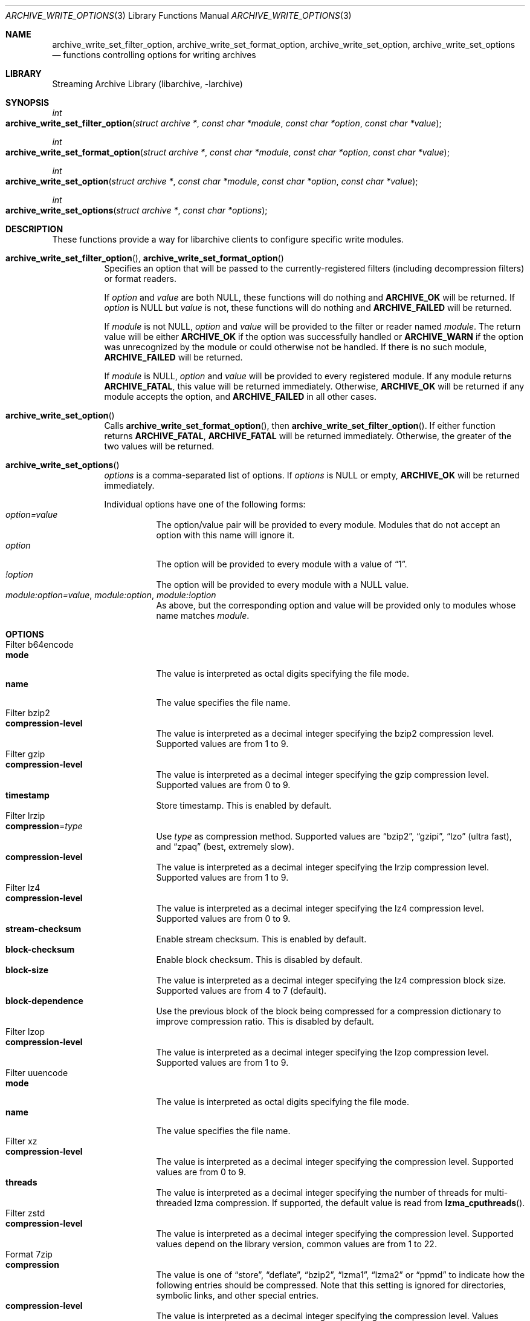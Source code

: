 .\" Copyright (c) 2003-2010 Tim Kientzle
.\" All rights reserved.
.\"
.\" Redistribution and use in source and binary forms, with or without
.\" modification, are permitted provided that the following conditions
.\" are met:
.\" 1. Redistributions of source code must retain the above copyright
.\"    notice, this list of conditions and the following disclaimer.
.\" 2. Redistributions in binary form must reproduce the above copyright
.\"    notice, this list of conditions and the following disclaimer in the
.\"    documentation and/or other materials provided with the distribution.
.\"
.\" THIS SOFTWARE IS PROVIDED BY THE AUTHOR AND CONTRIBUTORS ``AS IS'' AND
.\" ANY EXPRESS OR IMPLIED WARRANTIES, INCLUDING, BUT NOT LIMITED TO, THE
.\" IMPLIED WARRANTIES OF MERCHANTABILITY AND FITNESS FOR A PARTICULAR PURPOSE
.\" ARE DISCLAIMED.  IN NO EVENT SHALL THE AUTHOR OR CONTRIBUTORS BE LIABLE
.\" FOR ANY DIRECT, INDIRECT, INCIDENTAL, SPECIAL, EXEMPLARY, OR CONSEQUENTIAL
.\" DAMAGES (INCLUDING, BUT NOT LIMITED TO, PROCUREMENT OF SUBSTITUTE GOODS
.\" OR SERVICES; LOSS OF USE, DATA, OR PROFITS; OR BUSINESS INTERRUPTION)
.\" HOWEVER CAUSED AND ON ANY THEORY OF LIABILITY, WHETHER IN CONTRACT, STRICT
.\" LIABILITY, OR TORT (INCLUDING NEGLIGENCE OR OTHERWISE) ARISING IN ANY WAY
.\" OUT OF THE USE OF THIS SOFTWARE, EVEN IF ADVISED OF THE POSSIBILITY OF
.\" SUCH DAMAGE.
.\"
.\" $FreeBSD$
.\"
.Dd January 31, 2020
.Dt ARCHIVE_WRITE_OPTIONS 3
.Os
.Sh NAME
.Nm archive_write_set_filter_option ,
.Nm archive_write_set_format_option ,
.Nm archive_write_set_option ,
.Nm archive_write_set_options
.Nd functions controlling options for writing archives
.Sh LIBRARY
Streaming Archive Library (libarchive, -larchive)
.Sh SYNOPSIS
.Ft int
.Fo archive_write_set_filter_option
.Fa "struct archive *"
.Fa "const char *module"
.Fa "const char *option"
.Fa "const char *value"
.Fc
.Ft int
.Fo archive_write_set_format_option
.Fa "struct archive *"
.Fa "const char *module"
.Fa "const char *option"
.Fa "const char *value"
.Fc
.Ft int
.Fo archive_write_set_option
.Fa "struct archive *"
.Fa "const char *module"
.Fa "const char *option"
.Fa "const char *value"
.Fc
.Ft int
.Fo archive_write_set_options
.Fa "struct archive *"
.Fa "const char *options"
.Fc
.Sh DESCRIPTION
These functions provide a way for libarchive clients to configure
specific write modules.
.Bl -tag -width indent
.It Xo
.Fn archive_write_set_filter_option ,
.Fn archive_write_set_format_option
.Xc
Specifies an option that will be passed to the currently-registered
filters (including decompression filters) or format readers.
.Pp
If
.Ar option
and
.Ar value
are both
.Dv NULL ,
these functions will do nothing and
.Cm ARCHIVE_OK
will be returned.
If
.Ar option
is
.Dv NULL
but
.Ar value
is not, these functions will do nothing and
.Cm ARCHIVE_FAILED
will be returned.
.Pp
If
.Ar module
is not
.Dv NULL ,
.Ar option
and
.Ar value
will be provided to the filter or reader named
.Ar module .
The return value will be either
.Cm ARCHIVE_OK
if the option was successfully handled or
.Cm ARCHIVE_WARN
if the option was unrecognized by the module or could otherwise
not be handled.
If there is no such module,
.Cm ARCHIVE_FAILED
will be returned.
.Pp
If
.Ar module
is
.Dv NULL ,
.Ar option
and
.Ar value
will be provided to every registered module.
If any module returns
.Cm ARCHIVE_FATAL ,
this value will be returned immediately.
Otherwise,
.Cm ARCHIVE_OK
will be returned if any module accepts the option, and
.Cm ARCHIVE_FAILED
in all other cases.
.\"
.It Fn archive_write_set_option
Calls
.Fn archive_write_set_format_option ,
then
.Fn archive_write_set_filter_option .
If either function returns
.Cm ARCHIVE_FATAL ,
.Cm ARCHIVE_FATAL
will be returned
immediately.
Otherwise, the greater of the two values will be returned.
.\"
.It Fn archive_write_set_options
.Ar options
is a comma-separated list of options.
If
.Ar options
is
.Dv NULL
or empty,
.Cm ARCHIVE_OK
will be returned immediately.
.Pp
Individual options have one of the following forms:
.Bl -tag -compact -width indent
.It Ar option=value
The option/value pair will be provided to every module.
Modules that do not accept an option with this name will ignore it.
.It Ar option
The option will be provided to every module with a value of
.Dq 1 .
.It Ar !option
The option will be provided to every module with a NULL value.
.It Ar module:option=value , Ar module:option , Ar module:!option
As above, but the corresponding option and value will be provided
only to modules whose name matches
.Ar module .
.El
.El
.\"
.Sh OPTIONS
.Bl -tag -compact -width indent
.It Filter b64encode
.Bl -tag -compact -width indent
.It Cm mode
The value is interpreted as octal digits specifying the file mode.
.It Cm name
The value specifies the file name.
.El
.It Filter bzip2
.Bl -tag -compact -width indent
.It Cm compression-level
The value is interpreted as a decimal integer specifying the
bzip2 compression level. Supported values are from 1 to 9.
.El
.It Filter gzip
.Bl -tag -compact -width indent
.It Cm compression-level
The value is interpreted as a decimal integer specifying the
gzip compression level. Supported values are from 0 to 9.
.It Cm timestamp
Store timestamp. This is enabled by default.
.El
.It Filter lrzip
.Bl -tag -compact -width indent
.It Cm compression Ns = Ns Ar type
Use
.Ar type
as compression method.
Supported values are
.Dq bzip2 ,
.Dq gzipi ,
.Dq lzo
.Pq ultra fast ,
and
.Dq zpaq
.Pq best, extremely slow .
.It Cm compression-level
The value is interpreted as a decimal integer specifying the
lrzip compression level. Supported values are from 1 to 9.
.El
.It Filter lz4
.Bl -tag -compact -width indent
.It Cm compression-level
The value is interpreted as a decimal integer specifying the
lz4 compression level. Supported values are from 0 to 9.
.It Cm stream-checksum
Enable stream checksum. This is enabled by default.
.It Cm block-checksum
Enable block checksum. This is disabled by default.
.It Cm block-size
The value is interpreted as a decimal integer specifying the
lz4 compression block size. Supported values are from 4 to 7
.Pq default .
.It Cm block-dependence
Use the previous block of the block being compressed for
a compression dictionary to improve compression ratio.
This is disabled by default.
.El
.It Filter lzop
.Bl -tag -compact -width indent
.It Cm compression-level
The value is interpreted as a decimal integer specifying the
lzop compression level. Supported values are from 1 to 9.
.El
.It Filter uuencode
.Bl -tag -compact -width indent
.It Cm mode
The value is interpreted as octal digits specifying the file mode.
.It Cm name
The value specifies the file name.
.El
.It Filter xz
.Bl -tag -compact -width indent
.It Cm compression-level
The value is interpreted as a decimal integer specifying the
compression level. Supported values are from 0 to 9.
.It Cm threads
The value is interpreted as a decimal integer specifying the
number of threads for multi-threaded lzma compression.
If supported, the default value is read from
.Fn lzma_cputhreads .
.El
.It Filter zstd
.Bl -tag -compact -width indent
.It Cm compression-level
The value is interpreted as a decimal integer specifying the
compression level. Supported values depend on the library version,
common values are from 1 to 22.
.El
.It Format 7zip
.Bl -tag -compact -width indent
.It Cm compression
The value is one of
.Dq store ,
.Dq deflate ,
.Dq bzip2 ,
.Dq lzma1 ,
.Dq lzma2
or
.Dq ppmd
to indicate how the following entries should be compressed.
Note that this setting is ignored for directories, symbolic links,
and other special entries.
.It Cm compression-level
The value is interpreted as a decimal integer specifying the
compression level.
Values between 0 and 9 are supported.
The interpretation of the compression level depends on the chosen
compression method.
.El
.It Format gnutar
.Bl -tag -compact -width indent
.It Cm hdrcharset
The value is used as a character set name that will be
used when translating file, group and user names.
.El
.It Format iso9660 - volume metadata
These options are used to set standard ISO9660 metadata.
.Bl -tag -compact -width indent
.It Cm abstract-file Ns = Ns Ar filename
The file with the specified name will be identified in the ISO9660 metadata
as holding the abstract for this volume.
Default: none.
.It Cm application-id Ns = Ns Ar filename
The file with the specified name will be identified in the ISO9660 metadata
as holding the application identifier for this volume.
Default: none.
.It Cm biblio-file Ns = Ns Ar filename
The file with the specified name will be identified in the ISO9660 metadata
as holding the bibliography for this volume.
Default: none.
.It Cm copyright-file Ns = Ns Ar filename
The file with the specified name will be identified in the ISO9660 metadata
as holding the copyright for this volume.
Default: none.
.It Cm publisher Ns = Ns Ar filename
The file with the specified name will be identified in the ISO9660 metadata
as holding the publisher information for this volume.
Default: none.
.It Cm volume-id Ns = Ns Ar string
The specified string will be used as the Volume Identifier in the ISO9660 metadata.
It is limited to 32 bytes.
Default: none.
.El
.It Format iso9660 - boot support
These options are used to make an ISO9660 image that can be directly
booted on various systems.
.Bl -tag -compact -width indent
.It Cm boot Ns = Ns Ar filename
The file matching this name will be used as the El Torito boot image file.
.It Cm boot-catalog Ns = Ns Ar name
The name that will be used for the El Torito boot catalog.
Default:
.Ar boot.catalog
.It Cm boot-info-table
The boot image file provided by the
.Cm boot Ns = Ns Ar filename
option will be edited with appropriate boot information in bytes 8 through 64.
Default: disabled
.It Cm boot-load-seg Ns = Ns Ar hexadecimal-number
The load segment for a no-emulation boot image.
.It Cm boot-load-size Ns = Ns Ar decimal-number
The number of "virtual" 512-byte sectors to be loaded from a no-emulation boot image.
Some very old BIOSes can only load very small images, setting this
value to 4 will often allow such BIOSes to load the first part of
the boot image (which will then need to be intelligent enough to
load the rest of itself).
This should not be needed unless you are trying to support systems with very old BIOSes.
This defaults to the full size of the image.
.It Cm boot-type Ns = Ns Ar value
Specifies the boot semantics used by the El Torito boot image:
If the
.Ar value
is
.Cm fd ,
then the boot image is assumed to be a bootable floppy image.
If the
.Ar value
is
.Cm hd ,
then the boot image is assumed to be a bootable hard disk image.
If the
.Ar value
is
.Cm no-emulation ,
the boot image is used without floppy or hard disk emulation.
If the boot image is exactly 1.2MB, 1.44MB, or 2.88MB, then
the default is
.Cm fd ,
otherwise the default is
.Cm no-emulation .
.El
.It Format iso9660 - filename and size extensions
Various extensions to the base ISO9660 format.
.Bl -tag -compact -width indent
.It Cm allow-ldots
If enabled, allows filenames to begin with a leading period.
If disabled, filenames that begin with a leading period will have
that period replaced by an underscore character in the standard ISO9660
namespace.
This does not impact names stored in the Rockridge or Joliet extension area.
Default: disabled.
.It Cm allow-lowercase
If enabled, allows filenames to contain lowercase characters.
If disabled, filenames will be forced to uppercase.
This does not impact names stored in the Rockridge or Joliet extension area.
Default: disabled.
.It Cm allow-multidot
If enabled, allows filenames to contain multiple period characters, in violation of the ISO9660 specification.
If disabled, additional periods will be converted to underscore characters.
This does not impact names stored in the Rockridge or Joliet extension area.
Default: disabled.
.It Cm allow-period
If enabled, allows filenames to contain trailing period characters, in violation of the ISO9660 specification.
If disabled, trailing periods will be converted to underscore characters.
This does not impact names stored in the Rockridge or Joliet extension area.
Default: disabled.
.It Cm allow-pvd-lowercase
If enabled, the Primary Volume Descriptor may contain lowercase ASCII characters, in violation of the ISO9660 specification.
If disabled, characters will be converted to uppercase ASCII.
Default: disabled.
.It Cm allow-sharp-tilde
If enabled, sharp and tilde characters will be permitted in filenames, in violation if the ISO9660 specification.
If disabled, such characters will be converted to underscore characters.
Default: disabled.
.It Cm allow-vernum
If enabled, version numbers will be included with files.
If disabled, version numbers will be suppressed, in violation of the ISO9660 standard.
This does not impact names stored in the Rockridge or Joliet extension area.
Default: enabled.
.It Cm iso-level
This enables support for file size and file name extensions in the
core ISO9660 area.
The name extensions specified here do not affect the names stored in the Rockridge or Joliet extension areas.
.Bl -tag -compact -width indent
.It Cm iso-level=1
The most compliant form of ISO9660 image.
Filenames are limited to 8.3 uppercase format,
directory names are limited to 8 uppercase characters,
files are limited to 4 GiB,
the complete ISO9660 image cannot exceed 4 GiB.
.It Cm iso-level=2
Filenames are limited to 30 uppercase characters with a 30-character extension,
directory names are limited to 30 characters,
files are limited to 4 GiB.
.It Cm iso-level=3
As with
.Cm iso-level=2 ,
except that files may exceed 4 GiB.
.It Cm iso-level=4
As with
.Cm iso-level=3 ,
except that filenames may be up to 193 characters
and may include arbitrary 8-bit characters.
.El
.It Cm joliet
Microsoft's Joliet extensions store a completely separate set of directory information about each file.
In particular, this information includes Unicode filenames of up to 255 characters.
Default: enabled.
.It Cm limit-depth
If enabled, libarchive will use directory relocation records to ensure that
no pathname exceeds the ISO9660 limit of 8 directory levels.
If disabled, no relocation will occur.
Default: enabled.
.It Cm limit-dirs
If enabled, libarchive will cause an error if there are more than
65536 directories.
If disabled, there is no limit on the number of directories.
Default: enabled
.It Cm pad
If enabled, 300 kiB of zero bytes will be appended to the end of the archive.
Default: enabled
.It Cm relaxed-filenames
If enabled, all 7-bit ASCII characters are permitted in filenames
(except lowercase characters unless
.Cm allow-lowercase
is also specified).
This violates ISO9660 standards.
This does not impact names stored in the Rockridge or Joliet extension area.
Default: disabled.
.It Cm rockridge
The Rockridge extensions store an additional set of POSIX-style file
information with each file, including mtime, atime, ctime, permissions,
and long filenames with arbitrary 8-bit characters.
These extensions also support symbolic links and other POSIX file types.
Default: enabled.
.El
.It Format iso9660 - zisofs support
The zisofs extensions permit each file to be independently compressed
using a gzip-compatible compression.
This can provide significant size savings, but requires the reading
system to have support for these extensions.
These extensions are disabled by default.
.Bl -tag -compact -width indent
.It Cm compression-level Ns = Ns number
The compression level used by the deflate compressor.
Ranges from 0 (least effort) to 9 (most effort).
Default: 6
.It Cm zisofs
Synonym for
.Cm zisofs=direct .
.It Cm zisofs=direct
Compress each file in the archive.
Unlike
.Cm zisofs=indirect ,
this is handled entirely within libarchive and does not require a
separate utility.
For best results, libarchive tests each file and will store
the file uncompressed if the compression does not actually save any space.
In particular, files under 2k will never be compressed.
Note that boot image files are never compressed.
.It Cm zisofs=indirect
Recognizes files that have already been compressed with the
.Cm mkzftree
utility and sets up the necessary file metadata so that
readers will correctly identify these as zisofs-compressed files.
.It Cm zisofs-exclude Ns = Ns Ar filename
Specifies a filename that should not be compressed when using
.Cm zisofs=direct .
This option can be provided multiple times to suppress compression
on many files.
.El
.It Format mtree
.Bl -tag -compact -width indent
.It Cm cksum , Cm device , Cm flags , Cm gid , Cm gname , Cm indent , Cm link , Cm md5 , Cm mode , Cm nlink , Cm rmd160 , Cm sha1 , Cm sha256 , Cm sha384 , Cm sha512 , Cm size , Cm time , Cm uid , Cm uname
Enable a particular keyword in the mtree output.
Prefix with an exclamation mark to disable the corresponding keyword.
The default is equivalent to
.Dq device, flags, gid, gname, link, mode, nlink, size, time, type, uid, uname .
.It Cm all
Enables all of the above keywords.
.It Cm use-set
Enables generation of
.Cm /set
lines that specify default values for the following files and/or directories.
.It Cm indent
XXX needs explanation XXX
.El
.It Format newc
.Bl -tag -compact -width indent
.It Cm hdrcharset
The value is used as a character set name that will be
used when translating file names.
.El
.It Format odc
.Bl -tag -compact -width indent
.It Cm hdrcharset
The value is used as a character set name that will be
used when translating file names.
.El
.It Format pax
.Bl -tag -compact -width indent
.It Cm hdrcharset
The value is used as a character set name that will be
used when translating file, group and user names.
The value is one of
.Dq BINARY
or
.Dq UTF-8 .
With
.Dq BINARY
there is no character conversion, with
.Dq UTF-8
names are converted to UTF-8.
.It Cm xattrheader
When storing extended attributes, this option configures which
headers should be written. The value is one of
.Dq all ,
.Dq LIBARCHIVE ,
or
.Dq SCHILY .
By default, both
.Dq LIBARCHIVE.xattr
and
.Dq SCHILY.xattr
headers are written.
.El
.It Format ustar
.Bl -tag -compact -width indent
.It Cm hdrcharset
The value is used as a character set name that will be
used when translating file, group and user names.
.El
.It Format v7tar
.Bl -tag -compact -width indent
.It Cm hdrcharset
The value is used as a character set name that will be
used when translating file, group and user names.
.El
.It Format warc
.Bl -tag -compact -width indent
.It Cm omit-warcinfo
Set to
.Dq true
to disable output of the warcinfo record.
.El
.It Format xar
.Bl -tag -compact -width indent
.It Cm checksum Ns = Ns Ar type
Use
.Ar type
as file checksum method.
Supported values are
.Dq none ,
.Dq md5 ,
and
.Dq sha1
.Pq default .
.It Cm compression Ns = Ns Ar type
Use
.Ar type
as compression method.
Supported values are
.Dq none ,
.Dq bzip2 ,
.Dq gzip
.Pq default ,
.Dq lzma
and
.Dq xz .
.It Cm compression_level
The value is a decimal integer from 1 to 9 specifying the compression level.
.It Cm toc-checksum Ns = Ns Ar type
Use
.Ar type
as table of contents checksum method.
Supported values are
.Dq none ,
.Dq md5
and
.Dq sha1
.Pq default .
.El
.It Format zip
.Bl -tag -compact -width indent
.It Cm compression
The value is either
.Dq store
or
.Dq deflate
to indicate how the following entries should be compressed.
Note that this setting is ignored for directories, symbolic links,
and other special entries.
.It Cm compression-level
The value is interpreted as a decimal integer specifying the
compression level.
Values between 0 and 9 are supported.
A compression level of 0 switches the compression method to
.Dq store ,
other values will enable
.Dq deflate
compression with the given level.
.It Cm encryption
Enable encryption using traditional zip encryption.
.It Cm encryption Ns = Ns Ar type
Use
.Ar type
as encryption type.
Supported values are
.Dq zipcrypt
.Pq traditional zip encryption ,
.Dq aes128
.Pq WinZip AES-128 encryption
and
.Dq aes256
.Pq WinZip AES-256 encryption .
.It Cm experimental
This boolean option enables or disables experimental Zip features
that may not be compatible with other Zip implementations.
.It Cm fakecrc32
This boolean option disables CRC calculations.
All CRC fields are set to zero.
It should not be used except for testing purposes.
.It Cm hdrcharset
The value is used as a character set name that will be
used when translating file names.
.It Cm zip64
Zip64 extensions provide additional file size information
for entries larger than 4 GiB.
They also provide extended file offset and archive size information
when archives exceed 4 GiB.
By default, the Zip writer selectively enables these extensions only as needed.
In particular, if the file size is unknown, the Zip writer will
include Zip64 extensions to guard against the possibility that the
file might be larger than 4 GiB.
.Pp
Setting this boolean option will force the writer to use Zip64 extensions
even for small files that would not otherwise require them.
This is primarily useful for testing.
.Pp
Disabling this option with
.Cm !zip64
will force the Zip writer to avoid Zip64 extensions:
It will reject files with size greater than 4 GiB,
it will reject any new entries once the total archive size reaches 4 GiB,
and it will not use Zip64 extensions for files with unknown size.
In particular, this can improve compatibility when generating archives
where the entry sizes are not known in advance.
.El
.El
.Sh EXAMPLES
The following example creates an archive write handle to
create a gzip-compressed ISO9660 format image.
The two options here specify that the ISO9660 archive will use
.Ar kernel.img
as the boot image for El Torito booting, and that the gzip
compressor should use the maximum compression level.
.Bd -literal -offset indent
a = archive_write_new();
archive_write_add_filter_gzip(a);
archive_write_set_format_iso9660(a);
archive_write_set_options(a, "boot=kernel.img,compression=9");
archive_write_open_filename(a, filename, blocksize);
.Ed
.\"
.Sh ERRORS
More detailed error codes and textual descriptions are available from the
.Fn archive_errno
and
.Fn archive_error_string
functions.
.\"
.Sh SEE ALSO
.Xr tar 1 ,
.Xr archive_read_set_options 3 ,
.Xr archive_write 3 ,
.Xr libarchive 3
.Sh HISTORY
The
.Nm libarchive
library first appeared in
.Fx 5.3 .
.Sh AUTHORS
.An -nosplit
The options support for libarchive was originally implemented by
.An Michihiro NAKAJIMA .
.Sh BUGS
